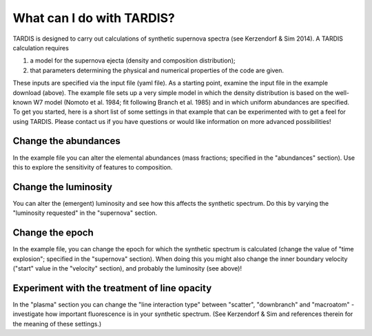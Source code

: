 **************************
What can I do with TARDIS?
**************************

TARDIS is designed to carry out calculations of synthetic supernova spectra (see Kerzendorf & Sim 2014). A TARDIS calculation requires

1) a model for the supernova ejecta (density and composition distribution);
2) that parameters determining the physical and numerical properties of the code are given.

These inputs are specified via the input file (yaml file). As a starting point, examine the input file in the example download (above). The example file sets up a very simple model in which the density distribution is based on the well-known W7 model (Nomoto et al. 1984; fit following Branch et al. 1985) and in which uniform abundances are specified. To get you started, here is a short list of some settings in that example that can be experimented with to get a feel for using TARDIS. Please contact us if you have questions or would like information on more advanced possibilities!

Change the abundances
===============

In the example file you can alter the elemental abundances (mass fractions; specified in the "abundances" section). Use this to explore the sensitivity of features to composition.

Change the luminosity
==============

You can alter the (emergent) luminosity and see how this affects the synthetic spectrum. Do this by varying the "luminosity requested" in the "supernova" section.

Change the epoch
===========

In the example file, you can change the epoch for which the synthetic spectrum is calculated (change the value of "time explosion"; specified in the "supernova" section). When doing this you might also change the inner boundary velocity ("start" value in the "velocity" section), and probably the luminosity (see above)!

Experiment with the treatment of line opacity
=============================

In the "plasma" section you can change the "line interaction type" between "scatter", "downbranch" and "macroatom" - investigate how important fluorescence is in your synthetic spectrum. (See Kerzendorf & Sim and references therein for the meaning of these settings.)



